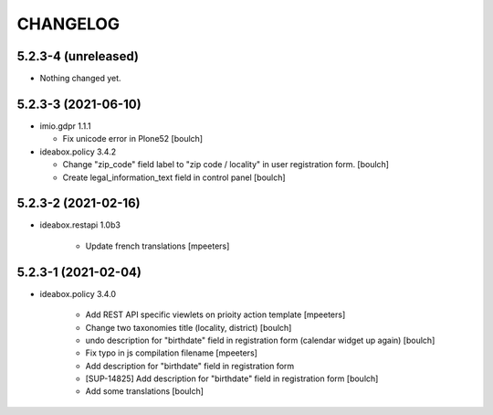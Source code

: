 CHANGELOG
=========

5.2.3-4 (unreleased)
--------------------

- Nothing changed yet.


5.2.3-3 (2021-06-10)
--------------------

- imio.gdpr 1.1.1

  - Fix unicode error in Plone52 
    [boulch]

- ideabox.policy 3.4.2
  
  - Change "zip_code" field label to "zip code / locality" in user registration form. 
    [boulch]
  - Create legal_information_text field in control panel
    [boulch]



5.2.3-2 (2021-02-16)
--------------------

- ideabox.restapi 1.0b3

    - Update french translations
      [mpeeters]


5.2.3-1 (2021-02-04)
--------------------

- ideabox.policy 3.4.0

    - Add REST API specific viewlets on prioity action template
      [mpeeters]
    - Change two taxonomies title (locality, district)
      [boulch]
    - undo description for "birthdate" field in registration form (calendar widget up again)
      [boulch]
    - Fix typo in js compilation filename
      [mpeeters]
    - Add description for "birthdate" field in registration form
    - [SUP-14825] Add description for "birthdate" field in registration form
      [boulch]
    - Add some translations
      [boulch]
